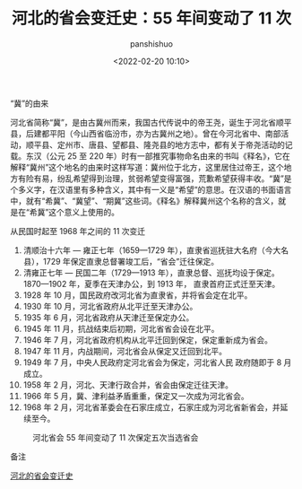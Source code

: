 #+title: 河北的省会变迁史：55 年间变动了 11 次
#+AUTHOR: panshishuo
#+date: <2022-02-20 10:10>

**** “冀”的由来

河北省简称“冀”，是由古冀州而来，我国古代传说中的帝王尧，诞生于河北省顺平县，后建都平阳（今山西省临汾市，亦为古冀州之地）。曾在今河北省中、南部活动，顺平县、定州市、唐县、望都县、隆尧县的地方志中，都有关于帝尧活动的记载。东汉（公元 25 至 220 年）时有一部推究事物命名由来的书叫《释名》，它在解释“冀州”这个地名的由来时这样写道：冀州位于北方，这里居住过帝王，这个地方有险有易，纷乱希望得到治理，贫弱希望变得富强，荒歉希望获得丰收。“冀”是个多义字，在汉语里有多种含义，其中有一义是“希望”的意思。在汉语的书面语言中，就有“希冀”、“冀望”、“期冀”这些词。《释名》解释冀州这个名称的含义，就是在“希冀”这个意义上使用的。

**** 从民国时起至 1968 年之间的 11 次变迁

1. 清顺治十六年 — 雍正七年（1659—1729 年），直隶省巡抚驻大名府（今大名县），1729 年保定直隶总督署竣工后，“省会”迁往保定。
2. 清雍正七年 — 民国二年（1729—1913 年），直隶总督、巡抚均设于保定。1870—1902 年，夏季在天津办公，到 1913 年， 直隶首府正式迁至天津。
3. 1928 年 10 月，国民政府改河北省为直隶省，并将省会定在北平。
4. 1930 年 10 月，河北省政府从北平迁至天津办公。
5. 1935 年 6 月，河北省政府从天津迁至保定办公。
6. 1945 年 11 月，抗战结束后初期，河北省省会设在北平。
7. 1946 年 7 月，河北省政府机构从北平迁回到保定，保定重新成为省会。
8. 1947 年 11 月，内战期间，河北省会从保定又迁回到北平。
9. 1949 年 7 月，中央人民政府定河北省会为保定，河北省人民 政府随即于 8 月成立。
10. 1958 年 2 月，河北、天津行政合并，省会由保定迁往天津。
11. 1966 年 5 月，冀、津利益矛盾重重，保定又一次成为河北省会。
12. 1968 年 2 月，河北省革委会在石家庄成立，石家庄成为河北省新省会，并延续至今。

#+CAPTION: 河北省会 55 年间变动了 11 次保定五次当选省会
#+ATTR_HTML: :style width:600px
[[https://raw.githubusercontent.com/apanshi/pics_center/master/his/hebeishenghuibianqian.jpg]]

**** 备注
[[http://hebei.ifeng.com/special/lbgc17/#page1][河北的省会变迁史]]
